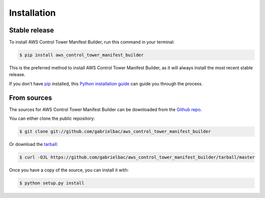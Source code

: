 .. highlight:: shell

============
Installation
============


Stable release
--------------

To install AWS Control Tower Manifest Builder, run this command in your terminal:

.. code-block:: console

    $ pip install aws_control_tower_manifest_builder

This is the preferred method to install AWS Control Tower Manifest Builder, as it will always install the most recent stable release.

If you don't have `pip`_ installed, this `Python installation guide`_ can guide
you through the process.

.. _pip: https://pip.pypa.io
.. _Python installation guide: http://docs.python-guide.org/en/latest/starting/installation/


From sources
------------

The sources for AWS Control Tower Manifest Builder can be downloaded from the `Github repo`_.

You can either clone the public repository:

.. code-block:: console

    $ git clone git://github.com/gabrielbac/aws_control_tower_manifest_builder

Or download the `tarball`_:

.. code-block:: console

    $ curl -OJL https://github.com/gabrielbac/aws_control_tower_manifest_builder/tarball/master

Once you have a copy of the source, you can install it with:

.. code-block:: console

    $ python setup.py install


.. _Github repo: https://github.com/gabrielbac/aws_control_tower_manifest_builder
.. _tarball: https://github.com/gabrielbac/aws_control_tower_manifest_builder/tarball/master
